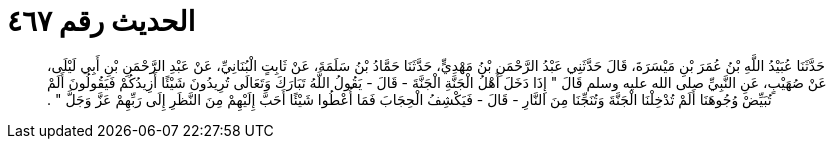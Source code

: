 
= الحديث رقم ٤٦٧

[quote.hadith]
حَدَّثَنَا عُبَيْدُ اللَّهِ بْنُ عُمَرَ بْنِ مَيْسَرَةَ، قَالَ حَدَّثَنِي عَبْدُ الرَّحْمَنِ بْنُ مَهْدِيٍّ، حَدَّثَنَا حَمَّادُ بْنُ سَلَمَةَ، عَنْ ثَابِتٍ الْبُنَانِيِّ، عَنْ عَبْدِ الرَّحْمَنِ بْنِ أَبِي لَيْلَى، عَنْ صُهَيْبٍ، عَنِ النَّبِيِّ صلى الله عليه وسلم قَالَ ‏"‏ إِذَا دَخَلَ أَهْلُ الْجَنَّةِ الْجَنَّةَ - قَالَ - يَقُولُ اللَّهُ تَبَارَكَ وَتَعَالَى تُرِيدُونَ شَيْئًا أَزِيدُكُمْ فَيَقُولُونَ أَلَمْ تُبَيِّضْ وُجُوهَنَا أَلَمْ تُدْخِلْنَا الْجَنَّةَ وَتُنَجِّنَا مِنَ النَّارِ - قَالَ - فَيَكْشِفُ الْحِجَابَ فَمَا أُعْطُوا شَيْئًا أَحَبَّ إِلَيْهِمْ مِنَ النَّظَرِ إِلَى رَبِّهِمْ عَزَّ وَجَلَّ ‏"‏ ‏.‏